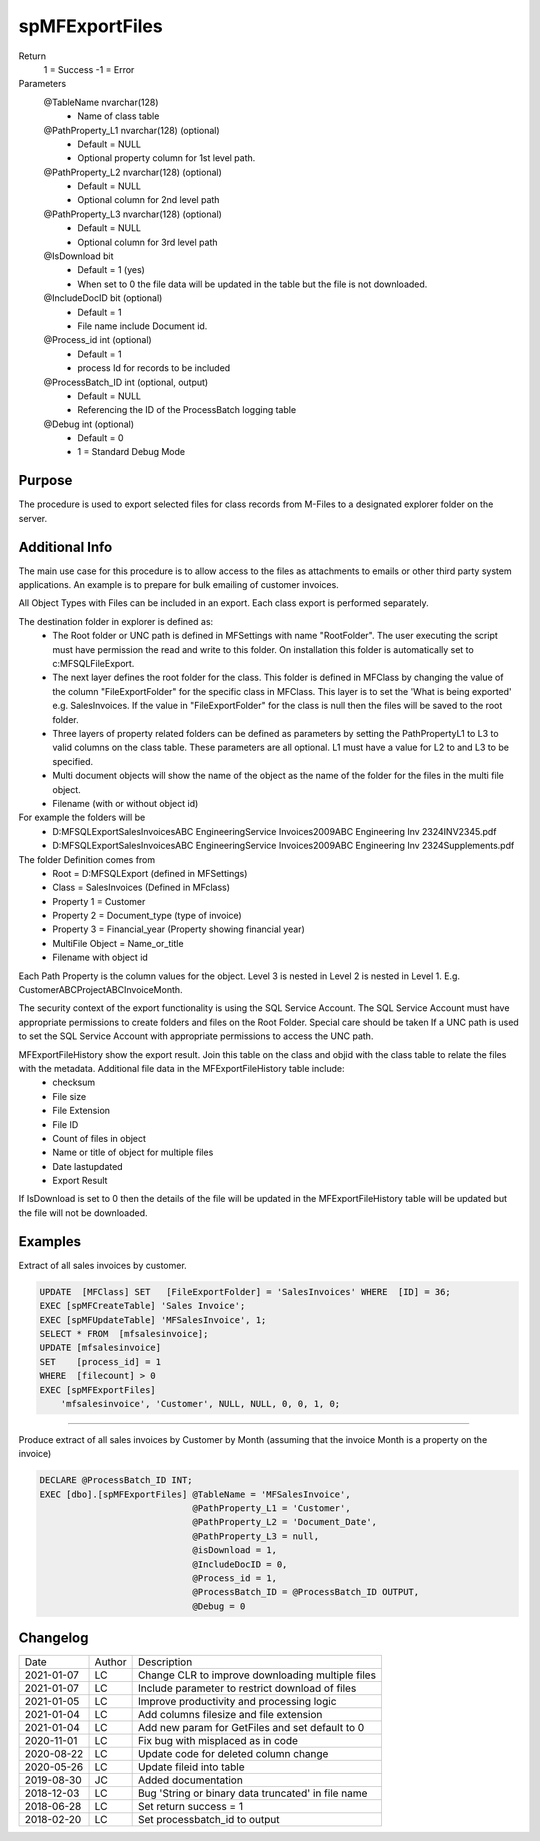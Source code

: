 ===============
spMFExportFiles
===============

Return
   1 = Success
   -1 = Error

Parameters
  @TableName nvarchar(128)
    - Name of class table
  @PathProperty\_L1 nvarchar(128) (optional)
    - Default = NULL
    - Optional property column for 1st level path.  
  @PathProperty\_L2 nvarchar(128) (optional)
    - Default = NULL
    - Optional column for 2nd level path
  @PathProperty\_L3 nvarchar(128) (optional)
    - Default = NULL
    - Optional column for 3rd level path
  @IsDownload bit
    - Default = 1 (yes)
    - When set to 0 the file data will be updated in the table but the file is not downloaded.
  @IncludeDocID bit (optional)
    - Default = 1
    - File name include Document id.
  @Process\_id int (optional)
    - Default = 1
    - process Id for records to be included
  @ProcessBatch\_ID int (optional, output)
    - Default = NULL
    - Referencing the ID of the ProcessBatch logging table
  @Debug int (optional)
    - Default = 0
    - 1 = Standard Debug Mode

Purpose
=======

The procedure is used to export selected files for class records from M-Files to a designated explorer folder on the server.

Additional Info
===============

The main use case for this procedure is to allow access to the files as attachments to emails or other third party system applications. An example is to prepare for bulk emailing of customer invoices.

All Object Types with Files can be included in an export.  Each class export is performed separately.

The destination folder in explorer is defined as:
  - The Root folder or UNC path is defined in MFSettings with name "RootFolder".  The user executing the script must have permission the read and write to this folder.  On installation this folder is automatically set to c:\MFSQL\FileExport.  
  - The next layer defines the root folder for the class.  This folder is defined in MFClass by changing the value of the column "FileExportFolder" for the specific class in MFClass. This layer is to set the 'What is being exported' e.g. SalesInvoices.  If the value in "FileExportFolder" for the class is null then the files will be saved to the root folder.
  - Three layers of property related folders can be defined as parameters by setting the PathPropertyL1 to L3 to valid columns on the class table.  These parameters are all optional.  L1 must have a value for L2 to and L3 to be specified.
  - Multi document objects will show the name of the object as the name of the folder for the files in the multi file object.
  - Filename (with or without object id)

For example the folders will be
  -  D:\MFSQLExport\SalesInvoices\ABC Engineering\Service Invoices\2009\ABC Engineering Inv 2324\INV2345.pdf
  -  D:\MFSQLExport\SalesInvoices\ABC Engineering\Service Invoices\2009\ABC Engineering Inv 2324\Supplements.pdf

The folder Definition comes from
  -  Root = D:\MFSQLExport (defined in MFSettings)
  -  Class = SalesInvoices (Defined in MFclass)
  -  Property 1 = Customer
  -  Property 2 = Document_type (type of invoice)
  -  Property 3 = Financial_year (Property showing financial year)
  -  MultiFile Object = Name_or_title
  -  Filename with object id

Each Path Property is the column values for the object. Level 3 is nested in Level 2 is nested in Level 1. E.g. CustomerABC\ProjectABC\InvoiceMonth.

The security context of the export functionality is using the SQL Service Account. The SQL Service Account must have appropriate permissions to create folders and files on the Root Folder.  Special care should be taken If a UNC path is used to set the SQL Service Account with appropriate permissions to access the UNC path.

MFExportFileHistory show the export result. Join this table on the class and objid with the class table to relate the files with the metadata.  Additional file data in the MFExportFileHistory table include:
 -  checksum
 -  File size
 -  File Extension
 -  File ID
 -  Count of files in object
 -  Name or title of object for multiple files 
 -  Date lastupdated
 -  Export Result

If IsDownload is set to 0 then the details of the file will be updated in the MFExportFileHistory table will be updated but the file will not be downloaded.

Examples
========

Extract of all sales invoices by customer.

.. code:: sql

    UPDATE  [MFClass] SET   [FileExportFolder] = 'SalesInvoices' WHERE  [ID] = 36;
    EXEC [spMFCreateTable] 'Sales Invoice';
    EXEC [spMFUpdateTable] 'MFSalesInvoice', 1;
    SELECT * FROM  [mfsalesinvoice];
    UPDATE [mfsalesinvoice]
    SET    [process_id] = 1
    WHERE  [filecount] > 0
    EXEC [spMFExportFiles]
        'mfsalesinvoice', 'Customer', NULL, NULL, 0, 0, 1, 0;

----

Produce extract of all sales invoices by Customer by Month (assuming that the invoice Month is a property on the invoice)

.. code:: sql

    DECLARE @ProcessBatch_ID INT;
    EXEC [dbo].[spMFExportFiles] @TableName = 'MFSalesInvoice', 
                                 @PathProperty_L1 = 'Customer', 
                                 @PathProperty_L2 = 'Document_Date', 
                                 @PathProperty_L3 = null, 
                                 @isDownload = 1,
                                 @IncludeDocID = 0, 
                                 @Process_id = 1, 
                                 @ProcessBatch_ID = @ProcessBatch_ID OUTPUT, 
                                 @Debug = 0 

Changelog
=========

==========  =========  ========================================================
Date        Author     Description
----------  ---------  --------------------------------------------------------
2021-01-07  LC         Change CLR to improve downloading multiple files
2021-01-07  LC         Include parameter to restrict download of files
2021-01-05  LC         Improve productivity and processing logic
2021-01-04  LC         Add columns filesize and file extension
2021-01-04  LC         Add new param for GetFiles and set default to 0 
2020-11-01  LC         Fix bug with misplaced as in code
2020-08-22  LC         Update code for deleted column change
2020-05-26  LC         Update fileid into table
2019-08-30  JC         Added documentation
2018-12-03  LC         Bug 'String or binary data truncated' in file name
2018-06-28  LC         Set return success = 1
2018-02-20  LC         Set processbatch_id to output
==========  =========  ========================================================

